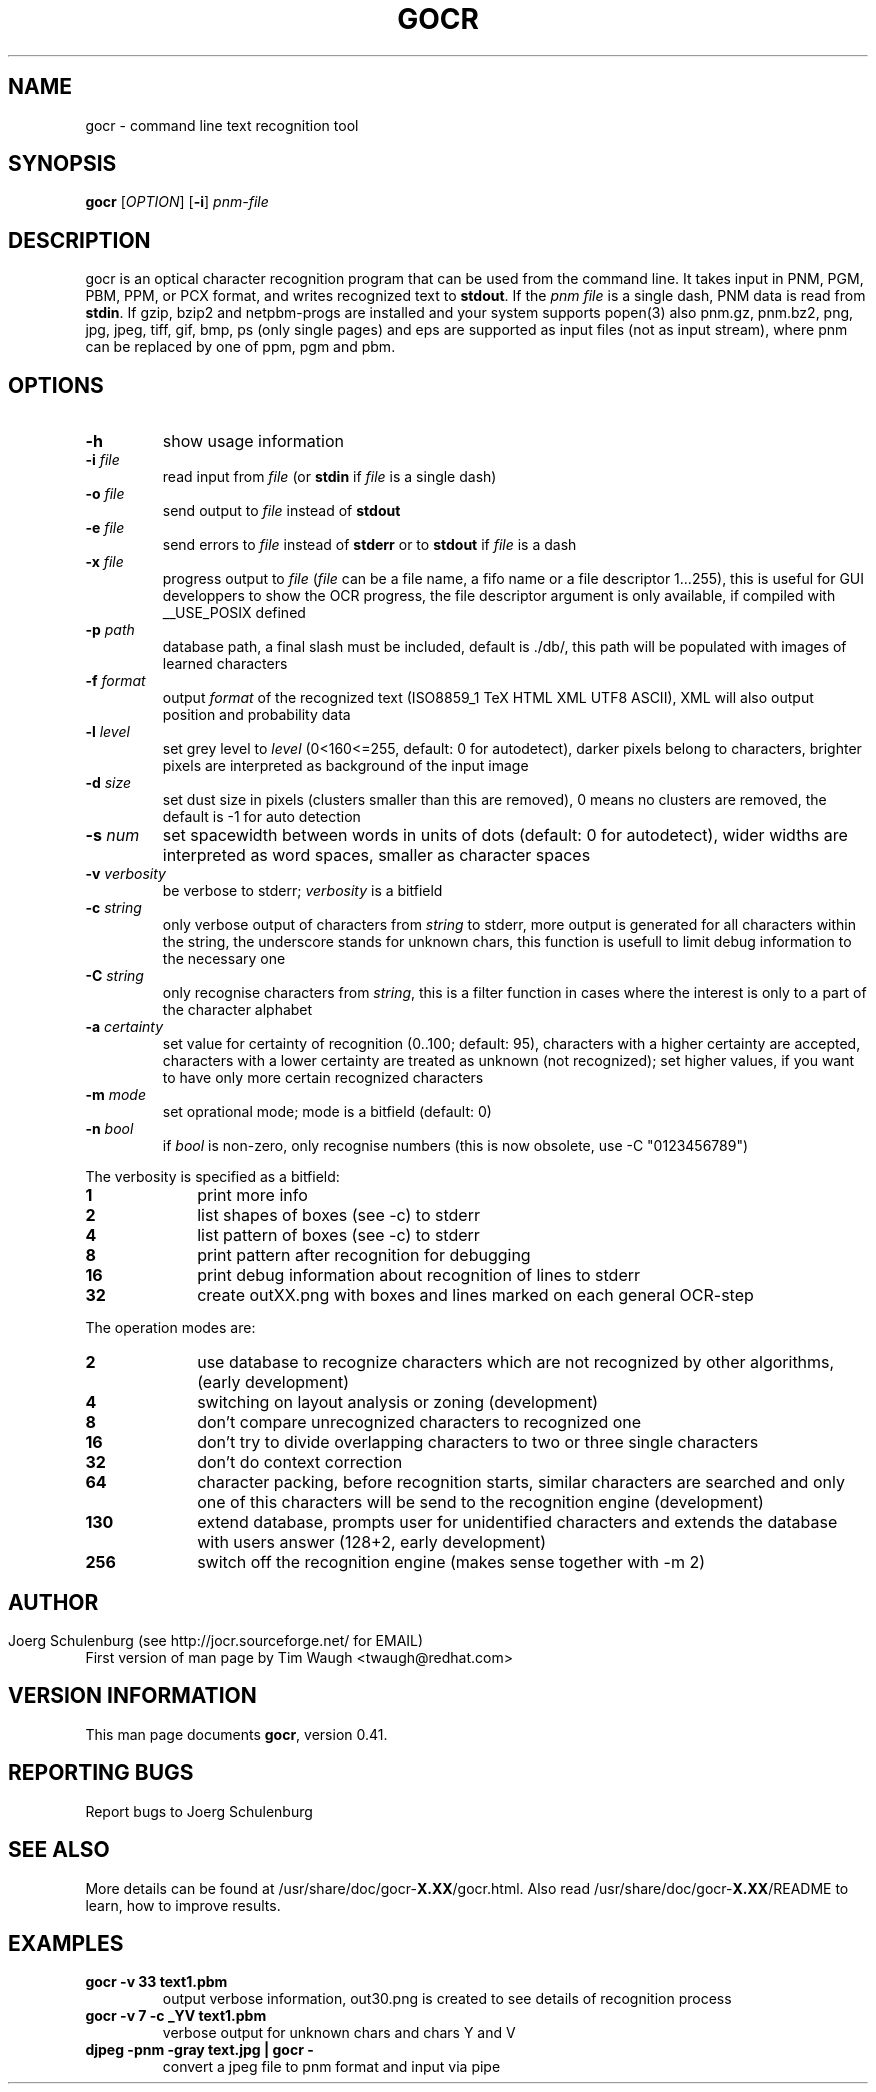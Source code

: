.\"             -*-Nroff-*-
.\" Copyright 2000 Red Hat, Inc.
.TH GOCR 1 "20 Aug 2006" "Linux" "User's Manual"
.SH NAME
gocr \- command line text recognition tool
.SH SYNOPSIS
.B gocr
[\fIOPTION\fR] [\fB-i\fR] \fIpnm-file\fR
.fi
.SH DESCRIPTION
gocr is an optical character recognition program that can be used from
the command line.  It takes input in PNM, PGM, PBM, PPM, or PCX
format, and writes recognized text to \fBstdout\fR.  If the \fIpnm
file\fR is a single dash, PNM data is read from \fBstdin\fR.
If gzip, bzip2 and netpbm-progs are installed and your system
supports popen(3) also pnm.gz, pnm.bz2, png, jpg, jpeg, tiff,
gif, bmp, ps (only single pages) and eps are supported as input files
(not as input stream), where pnm can be replaced
by one of ppm, pgm and pbm.
.SH OPTIONS
.TP
\fB\-h\fR
show usage information
.TP
\fB\-i\fR \fIfile\fR
read input from \fIfile\fR (or \fBstdin\fR if \fIfile\fR is a single
dash)
.TP
\fB\-o\fR \fIfile\fR
send output to \fIfile\fR instead of \fBstdout\fR
.TP
\fB\-e\fR \fIfile\fR
send errors to \fIfile\fR instead of \fBstderr\fR or to \fBstdout\fR
if \fIfile\fR is a dash
.TP
\fB\-x\fR \fIfile\fR
progress output to \fIfile\fR
(\fIfile\fR can be a file name, a fifo name or a file descriptor 1...255),
this is useful for GUI developpers to show the OCR progress, the file
descriptor argument is only available, if compiled with __USE_POSIX defined
.TP
\fB\-p\fR \fIpath\fR
database path, a final slash must be included, default is ./db/,
this path will be populated with images of learned characters
.TP
\fB\-f\fR \fIformat\fR
output \fIformat\fR of the recognized text 
(ISO8859_1 TeX HTML XML UTF8 ASCII), XML will also output position and
probability data 
.TP
\fB\-l\fR \fIlevel\fR
set grey level to \fIlevel\fR (0<160<=255, default:
0 for autodetect), darker pixels belong to characters, brighter pixels
are interpreted as background of the input image
.TP
\fB\-d\fR \fIsize\fR
set dust size in pixels (clusters smaller than this are removed),
0 means no clusters are removed, the default is -1 for auto detection
.TP
\fB\-s\fR \fInum\fR
set spacewidth between words in units of dots (default: 0 for autodetect),
wider widths are interpreted as word spaces, smaller as character spaces
.TP
\fB\-v\fR \fIverbosity\fR
be verbose to stderr; \fIverbosity\fR is a bitfield
.TP
\fB\-c \fIstring\fR
only verbose output of characters from \fIstring\fR to stderr,
more output is generated for all characters within the string,
the underscore stands for unknown chars, this function is usefull
to limit debug information to the necessary one 
.TP
\fB\-C \fIstring\fR
only recognise characters from \fIstring\fR, this is a filter function
in cases where the interest is only to a part of the character alphabet
.TP
\fB\-a\fR \fIcertainty\fR
set value for certainty of recognition (0..100; default: 95),
characters with a higher certainty are accepted, characters with a lower
certainty are treated as unknown (not recognized); set higher values, if
you want to have only more certain recognized characters
.TP
\fB\-m\fR \fImode\fR
set oprational mode; mode is a bitfield (default: 0)
.TP
\fB\-n\fR \fIbool\fR
if \fIbool\fR is non-zero, only recognise numbers
(this is now obsolete, use -C "0123456789")
.PP
The verbosity is specified as a bitfield:
.TP 10
.B 1
print more info
.TP
.B 2
list shapes of boxes (see -c) to stderr
.TP
.B 4
list pattern of boxes (see -c) to stderr
.TP
.B 8
print pattern after recognition for debugging
.TP
.B 16
print debug information about recognition of lines to stderr
.TP
.B 32
create outXX.png with boxes and lines marked on each general OCR-step
.PP
The operation modes are:
.TP 10
.B 2
use database to recognize characters which are not recognized by
other algorithms, (early development)
.TP
.B 4
switching on layout analysis or zoning (development)
.TP
.B 8
don't compare unrecognized characters to recognized one
.TP
.B 16
don't try to divide overlapping characters to two or three single characters 
.TP
.B 32
don't do context correction
.TP
.B 64
character packing, before recognition starts, similar characters
are searched and only one of this characters will be send to the
recognition engine (development)
.TP
.B 130
extend database, prompts user for unidentified characters
and extends the database with users answer (128+2, early development)
.TP
.B 256
switch off the recognition engine (makes sense together with -m 2)
.SH
.SH AUTHOR
Joerg Schulenburg (see http://jocr.sourceforge.net/ for EMAIL)
.br
First version of man page by Tim Waugh <twaugh@redhat.com>
.SH VERSION INFORMATION
This man page documents \fBgocr\fR, version 0.41.
.SH REPORTING BUGS
Report bugs to Joerg Schulenburg
.SH SEE ALSO
More details can be found at /usr/share/doc/gocr-\fBX.XX\fR/gocr.html.
Also read /usr/share/doc/gocr-\fBX.XX\fR/README to learn, how to improve
results.
.SH EXAMPLES
.TP
.B gocr -v 33 text1.pbm
output verbose information, out30.png is created to see details of
recognition process
.TP
.B gocr -v 7 -c _YV text1.pbm
verbose output for unknown chars and chars Y and V
.TP
.B djpeg -pnm -gray text.jpg | gocr -
convert a jpeg file to pnm format and input via pipe
